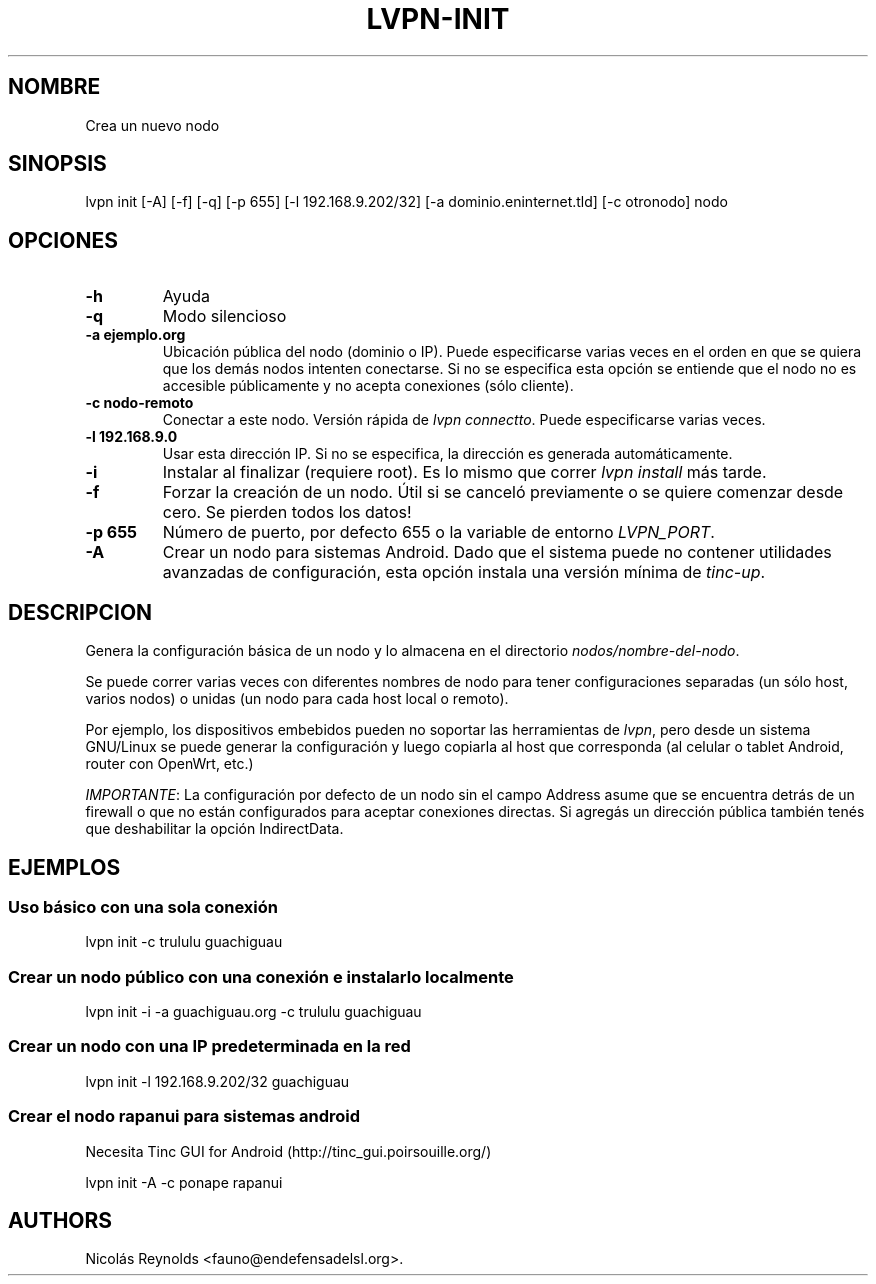 .TH "LVPN\-INIT" "1" "2013" "Manual de LibreVPN" "lvpn"
.SH NOMBRE
.PP
Crea un nuevo nodo
.SH SINOPSIS
.PP
lvpn init [\-A] [\-f] [\-q] [\-p 655] [\-l 192.168.9.202/32] [\-a
dominio.eninternet.tld] [\-c otronodo] nodo
.SH OPCIONES
.TP
.B \-h
Ayuda
.RS
.RE
.TP
.B \-q
Modo silencioso
.RS
.RE
.TP
.B \-a ejemplo.org
Ubicación pública del nodo (dominio o IP).
Puede especificarse varias veces en el orden en que se quiera que los
demás nodos intenten conectarse.
Si no se especifica esta opción se entiende que el nodo no es accesible
públicamente y no acepta conexiones (sólo cliente).
.RS
.RE
.TP
.B \-c nodo\-remoto
Conectar a este nodo.
Versión rápida de \f[I]lvpn connectto\f[].
Puede especificarse varias veces.
.RS
.RE
.TP
.B \-l 192.168.9.0
Usar esta dirección IP.
Si no se especifica, la dirección es generada automáticamente.
.RS
.RE
.TP
.B \-i
Instalar al finalizar (requiere root).
Es lo mismo que correr \f[I]lvpn install\f[] más tarde.
.RS
.RE
.TP
.B \-f
Forzar la creación de un nodo.
Útil si se canceló previamente o se quiere comenzar desde cero.
Se pierden todos los datos!
.RS
.RE
.TP
.B \-p 655
Número de puerto, por defecto 655 o la variable de entorno
\f[I]LVPN_PORT\f[].
.RS
.RE
.TP
.B \-A
Crear un nodo para sistemas Android.
Dado que el sistema puede no contener utilidades avanzadas de
configuración, esta opción instala una versión mínima de
\f[I]tinc\-up\f[].
.RS
.RE
.SH DESCRIPCION
.PP
Genera la configuración básica de un nodo y lo almacena en el directorio
\f[I]nodos/nombre\-del\-nodo\f[].
.PP
Se puede correr varias veces con diferentes nombres de nodo para tener
configuraciones separadas (un sólo host, varios nodos) o unidas (un nodo
para cada host local o remoto).
.PP
Por ejemplo, los dispositivos embebidos pueden no soportar las
herramientas de \f[I]lvpn\f[], pero desde un sistema GNU/Linux se puede
generar la configuración y luego copiarla al host que corresponda (al
celular o tablet Android, router con OpenWrt, etc.)
.PP
\f[I]IMPORTANTE\f[]: La configuración por defecto de un nodo sin el
campo Address asume que se encuentra detrás de un firewall o que no
están configurados para aceptar conexiones directas.
Si agregás un dirección pública también tenés que deshabilitar la opción
IndirectData.
.SH EJEMPLOS
.SS Uso básico con una sola conexión
.PP
lvpn init \-c trululu guachiguau
.SS Crear un nodo público con una conexión e instalarlo localmente
.PP
lvpn init \-i \-a guachiguau.org \-c trululu guachiguau
.SS Crear un nodo con una IP predeterminada en la red
.PP
lvpn init \-l 192.168.9.202/32 guachiguau
.SS Crear el nodo rapanui para sistemas android
.PP
Necesita Tinc GUI for Android (http://tinc_gui.poirsouille.org/)
.PP
lvpn init \-A \-c ponape rapanui
.SH AUTHORS
Nicolás Reynolds <fauno@endefensadelsl.org>.
